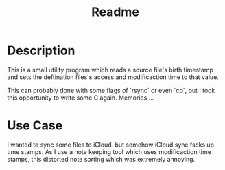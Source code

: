 #+title: Readme

* Description

This is a small utility program which reads a source file's birth timestamp and sets
the deftination files's access and modificaction time to that value.

This can probably done with some flags of `rsync` or even `cp`, but I took this opportunity
to write some C again.  Memories ...

* Use Case

I wanted to sync some files to iCloud, but somehow iCloud sync fscks up time stamps.  As
I use a note keeping tool which uses modificaction time stamps, this distorted note sorting
which was extremely annoying.
